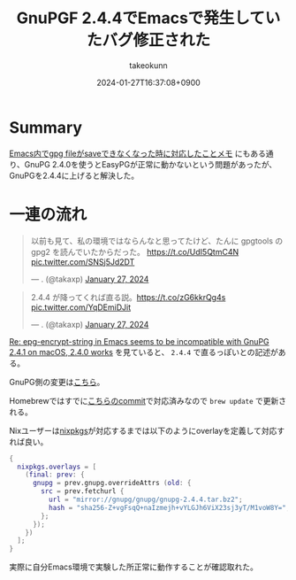 :PROPERTIES:
:ID:       A6F7B680-4833-4FED-BD90-DC9215E7FAFE
:END:
#+TITLE: GnuPGF 2.4.4でEmacsで発生していたバグ修正された
#+AUTHOR: takeokunn
#+DESCRIPTION: description
#+DATE: 2024-01-27T16:37:08+0900
#+HUGO_BASE_DIR: ../../
#+HUGO_CATEGORIES: fleeting
#+HUGO_SECTION: posts/fleeting
#+HUGO_TAGS: fleeting emacs gpg
#+HUGO_DRAFT: false
#+STARTUP: content
#+STARTUP: nohideblocks
* Summary

[[id:DB5D710F-6168-47D4-9044-1ED3D24D61E6][Emacs内でgpg fileがsaveできなくなった時に対応したことメモ]] にもある通り、GnuPG 2.4.0を使うとEasyPGが正常に動かないという問題があったが、GnuPGを2.4.4に上げると解決した。

* 一連の流れ

#+begin_export html
<blockquote class="twitter-tweet"><p lang="ja" dir="ltr">以前も見て、私の環境ではならんなと思ってたけど、たんに gpgtools の gpg2 を読んでいたからだった。 <a href="https://t.co/UdI5QtmC4N">https://t.co/UdI5QtmC4N</a> <a href="https://t.co/SNSj5Jd2DT">pic.twitter.com/SNSj5Jd2DT</a></p>&mdash; . (@takaxp) <a href="https://twitter.com/takaxp/status/1751131754465996931?ref_src=twsrc%5Etfw">January 27, 2024</a></blockquote> <script async src="https://platform.twitter.com/widgets.js" charset="utf-8"></script>
#+end_export

#+begin_export html
<blockquote class="twitter-tweet"><p lang="ja" dir="ltr">2.4.4 が降ってくれば直る説。<a href="https://t.co/zG6kkrQg4s">https://t.co/zG6kkrQg4s</a> <a href="https://t.co/YqDEmiDJit">pic.twitter.com/YqDEmiDJit</a></p>&mdash; . (@takaxp) <a href="https://twitter.com/takaxp/status/1751134178488512668?ref_src=twsrc%5Etfw">January 27, 2024</a></blockquote> <script async src="https://platform.twitter.com/widgets.js" charset="utf-8"></script>
#+end_export

[[https://www.mail-archive.com/gnupg-users@gnupg.org/msg41435.html][Re: epg-encrypt-string in Emacs seems to be incompatible with GnuPG 2.4.1 on macOS, 2.4.0 works]] を見ていると、 =2.4.4= で直るっぽいとの記述がある。

GnuPG側の変更は[[https://git.gnupg.org/cgi-bin/gitweb.cgi?p=gnupg.git;a=commit;h=2f872fa68c6576724b9dabee9fb0844266f55d0d][こちら]]。

Homebrewではすでに[[https://github.com/Homebrew/homebrew-core/commit/efdeda1c8613c9eda4b75ec6603e876fab593cd9][こちらのcommit]]で対応済みなので =brew update= で更新される。

Nixユーザーは[[https://github.com/NixOS/nixpkgs/blob/nixos-23.11/pkgs/tools/security/gnupg/24.nix][nixpkgs]]が対応するまでは以下のようにoverlayを定義して対応すれば良い。

#+begin_src nix
  {
    nixpkgs.overlays = [
      (final: prev: {
        gnupg = prev.gnupg.overrideAttrs (old: {
          src = prev.fetchurl {
            url = "mirror://gnupg/gnupg/gnupg-2.4.4.tar.bz2";
            hash = "sha256-Z+vgFsqQ+naIzmejh+vYLGJh6ViX23sj3yT/M1voW8Y=";
          };
        });
      })
    ];
  }
#+end_src

実際に自分Emacs環境で実験した所正常に動作することが確認取れた。
